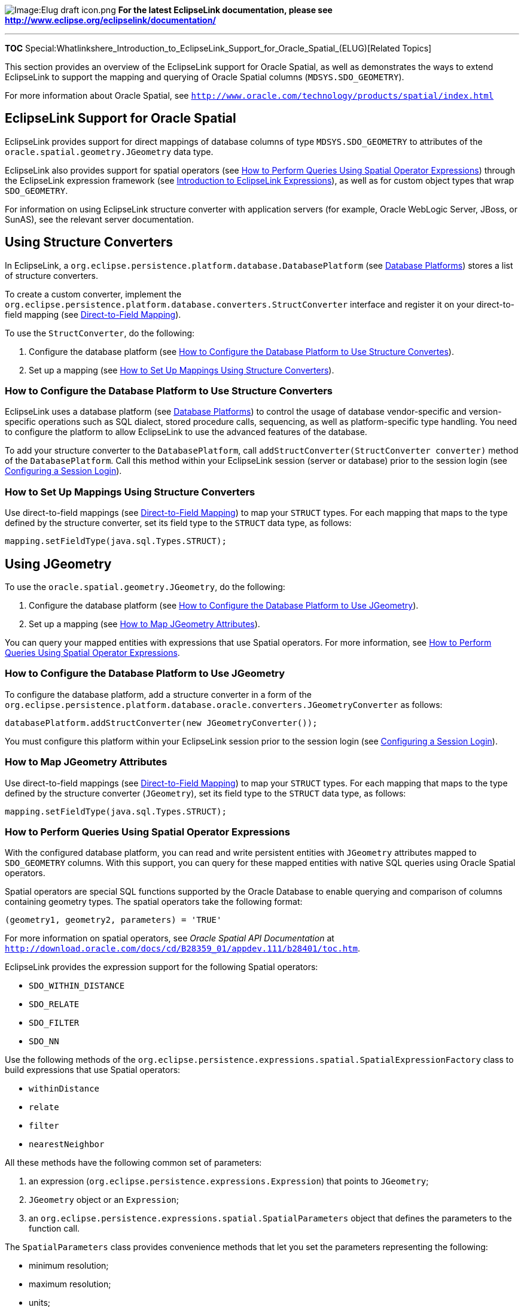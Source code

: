 image:Elug_draft_icon.png[Image:Elug draft
icon.png,title="Image:Elug draft icon.png"] *For the latest EclipseLink
documentation, please see
http://www.eclipse.org/eclipselink/documentation/*

'''''

*TOC*
Special:Whatlinkshere_Introduction_to_EclipseLink_Support_for_Oracle_Spatial_(ELUG)[Related
Topics]

This section provides an overview of the EclipseLink support for Oracle
Spatial, as well as demonstrates the ways to extend EclipseLink to
support the mapping and querying of Oracle Spatial columns
(`+MDSYS.SDO_GEOMETRY+`).

For more information about Oracle Spatial, see
http://www.oracle.com/technology/products/spatial/index.html[`+http://www.oracle.com/technology/products/spatial/index.html+`]

== EclipseLink Support for Oracle Spatial

EclipseLink provides support for direct mappings of database columns of
type `+MDSYS.SDO_GEOMETRY+` to attributes of the
`+oracle.spatial.geometry.JGeometry+` data type.

EclipseLink also provides support for spatial operators (see
link:#How_to_Perform_Queries_Using_Spatial_Operator_Expressions[How to
Perform Queries Using Spatial Operator Expressions]) through the
EclipseLink expression framework (see
link:Introduction%20to%20EclipseLink%20Expressions%20(ELUG)#Introduction_to_EclipseLink_Expressions[Introduction
to EclipseLink Expressions]), as well as for custom object types that
wrap `+SDO_GEOMETRY+`.

For information on using EclipseLink structure converter with
application servers (for example, Oracle WebLogic Server, JBoss, or
SunAS), see the relevant server documentation.

== Using Structure Converters

In EclipseLink, a
`+org.eclipse.persistence.platform.database.DatabasePlatform+` (see
link:Introduction%20to%20Data%20Access%20(ELUG)#Database_Platforms[Database
Platforms]) stores a list of structure converters.

To create a custom converter, implement the
`+org.eclipse.persistence.platform.database.converters.StructConverter+`
interface and register it on your direct-to-field mapping (see
link:Introduction%20to%20Relational%20Mappings%20(ELUG)#Direct-to-Field_Mapping[Direct-to-Field
Mapping]).

To use the `+StructConverter+`, do the following:

[arabic]
. Configure the database platform (see
link:#How_to_Configure_the_Database_Platform_to_Use_Structure_Convertes[How
to Configure the Database Platform to Use Structure Convertes]).
. Set up a mapping (see
link:#How_to_Set_Up_Mappings_Using_Structure_Converters[How to Set Up
Mappings Using Structure Converters]).

=== How to Configure the Database Platform to Use Structure Converters

EclipseLink uses a database platform (see
link:Introduction%20to%20Data%20Access%20(ELUG)#Database_Platforms[Database
Platforms]) to control the usage of database vendor-specific and
version-specific operations such as SQL dialect, stored procedure calls,
sequencing, as well as platform-specific type handling. You need to
configure the platform to allow EclipseLink to use the advanced features
of the database.

To add your structure converter to the `+DatabasePlatform+`, call
`+addStructConverter(StructConverter converter)+` method of the
`+DatabasePlatform+`. Call this method within your EclipseLink session
(server or database) prior to the session login (see
link:Configuring%20a%20Session%20(ELUG)#Configuring_a_Session_Login[Configuring
a Session Login]).

=== How to Set Up Mappings Using Structure Converters

Use direct-to-field mappings (see
link:Introduction%20to%20Relational%20Mappings%20(ELUG)#Direct-to-Field_Mapping[Direct-to-Field
Mapping]) to map your `+STRUCT+` types. For each mapping that maps to
the type defined by the structure converter, set its field type to the
`+STRUCT+` data type, as follows:

`+mapping.setFieldType(java.sql.Types.STRUCT);+`

== Using JGeometry

To use the `+oracle.spatial.geometry.JGeometry+`, do the following:

[arabic]
. Configure the database platform (see
link:#How_to_Configure_the_Database_Platform_to_Use_JGeometry[How to
Configure the Database Platform to Use JGeometry]).
. Set up a mapping (see link:#How_to_Map_JGeometry_Attributes[How to Map
JGeometry Attributes]).

You can query your mapped entities with expressions that use Spatial
operators. For more information, see
link:#How_to_Perform_Queries_Using_Spatial_Operator_Expressions[How to
Perform Queries Using Spatial Operator Expressions].

=== How to Configure the Database Platform to Use JGeometry

To configure the database platform, add a structure converter in a form
of the
`+org.eclipse.persistence.platform.database.oracle.converters.JGeometryConverter+`
as follows:

`+databasePlatform.addStructConverter(new JGeometryConverter());+`

You must configure this platform within your EclipseLink session prior
to the session login (see
link:Configuring%20a%20Session%20(ELUG)[Configuring a Session Login]).

=== How to Map JGeometry Attributes

Use direct-to-field mappings (see
link:Introduction%20to%20Relational%20Mappings%20(ELUG)#Direct-to-Field_Mapping[Direct-to-Field
Mapping]) to map your `+STRUCT+` types. For each mapping that maps to
the type defined by the structure converter (`+JGeometry+`), set its
field type to the `+STRUCT+` data type, as follows:

`+mapping.setFieldType(java.sql.Types.STRUCT);+`

=== How to Perform Queries Using Spatial Operator Expressions

With the configured database platform, you can read and write persistent
entities with `+JGeometry+` attributes mapped to `+SDO_GEOMETRY+`
columns. With this support, you can query for these mapped entities with
native SQL queries using Oracle Spatial operators.

Spatial operators are special SQL functions supported by the Oracle
Database to enable querying and comparison of columns containing
geometry types. The spatial operators take the following format:

`+(geometry1, geometry2, parameters) = 'TRUE' +`

For more information on spatial operators, see _Oracle Spatial API
Documentation_ at
http://download.oracle.com/docs/cd/B28359_01/appdev.111/b28401/toc.htm[`+http://download.oracle.com/docs/cd/B28359_01/appdev.111/b28401/toc.htm+`].

EclipseLink provides the expression support for the following Spatial
operators:

* `+SDO_WITHIN_DISTANCE+`
* `+SDO_RELATE+`
* `+SDO_FILTER+`
* `+SDO_NN+`

Use the following methods of the
`+org.eclipse.persistence.expressions.spatial.SpatialExpressionFactory+`
class to build expressions that use Spatial operators:

* `+withinDistance+`
* `+relate+`
* `+filter+`
* `+nearestNeighbor+`

All these methods have the following common set of parameters:

[arabic]
. an expression (`+org.eclipse.persistence.expressions.Expression+`)
that points to `+JGeometry+`;
. `+JGeometry+` object or an `+Expression+`;
. an `+org.eclipse.persistence.expressions.spatial.SpatialParameters+`
object that defines the parameters to the function call.

The `+SpatialParameters+` class provides convenience methods that let
you set the parameters representing the following:

* minimum resolution;
* maximum resolution;
* units;
* distance;
* query type;
* masks;
* `+String+` of parameters.

The following example demonstrates how to construct a Spatial operator
expression, and then relate it to an existing `+JGeometry+` with
`+SpatialParameters+` created using a `+String+`. [#Example 108-1]##

*_Relating an Expression Using String of Spatial Parameters_*

`+SpatialParameters parameters = new SpatialParameters("MASK=ANYINTERACT QUERYTYPE=WINDOW");+`
`+Expression selectionCriteria = SpatialExpressionFactory.relate(expressionBuilder.get("geometry"),+`
`+                                                               rectangle,+`
`+                                                               parameters);+`

The following example demonstrates how to relate two expressions with
`+SpatialParameters+` constructed using convenience methods.
[#Example 108-2]##

*_Relating Two Expressions_*

`+SpatialParameters parameters = new SpatialParameters();+`
`+parameters.setQueryType(SpatialParameters.QueryType.WINDOW.setMask(Mask.ANYINTERACT);+`
`+Expression selectionCriteria = SpatialExpressionFactory.relate(expressionBuilder1.get("geometry"),+`
`+                                                               expressionBuilder2.get("geometry"),+`
`+                                                               parameters);+`

[#Example 108-3]##

*_Using Nearest Neighbor_*

`+SpatialParameters parameters = new SpatialParameters();+`
`+parameters.setParams("sdo_num_res=10");+`
`+Expression expression = SpatialExpressionFactory.nearestNeighbor(expressionBuilder.get("geometry"), geom, parameters);+`

'''''

_link:EclipseLink_User's_Guide_Copyright_Statement[Copyright Statement]_

Category:_EclipseLink_User's_Guide[Category: EclipseLink User’s Guide]
Category:_Release_1[Category: Release 1] Category:_Task[Category: Task]
